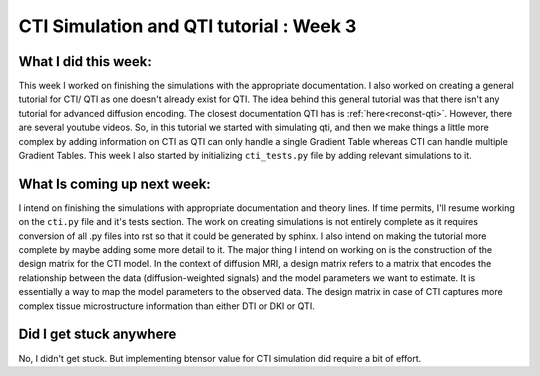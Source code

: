 CTI Simulation and QTI tutorial : Week 3
========================================

.. post:: June 13 2023
    :author: Shilpi Prasad
    :tags: google
    :category: gsoc

What I did this week: 
_____________________

This week I worked on finishing the simulations with the appropriate documentation. I also worked on creating a general tutorial for CTI/ QTI as one doesn't already exist for QTI. 
The idea behind this general tutorial was that there isn't any tutorial for advanced diffusion encoding. The closest documentation QTI has is :ref:`here<reconst-qti>`. However, there are several youtube videos. So, in this tutorial we started with simulating qti, and then we make things a little more complex by adding information on CTI as QTI can only handle a single Gradient Table whereas CTI can handle multiple Gradient Tables.
This week I also started by initializing ``cti_tests.py`` file by adding relevant simulations to it. 


What Is coming up next week: 
____________________________

I intend on finishing the simulations with appropriate documentation and theory lines. If time permits, I'll resume working on the ``cti.py`` file and it's tests section.
The work on creating simulations is not entirely complete as it requires conversion of all .py files into rst so that it could be generated by sphinx. I also intend on making the tutorial more complete by maybe adding some more detail to it.
The major thing I intend on working on is the construction of the design matrix for the CTI model. 
In the context of diffusion MRI, a design matrix refers to a matrix that encodes the relationship between the data (diffusion-weighted signals) and the model parameters we want to estimate. It is essentially a way to map the model parameters to the observed data.
The design matrix in case of CTI captures more complex tissue microstructure information than either DTI or DKI or QTI.

Did I get stuck anywhere
________________________

No, I didn't get stuck. But implementing btensor value for CTI simulation did require a bit of effort.
